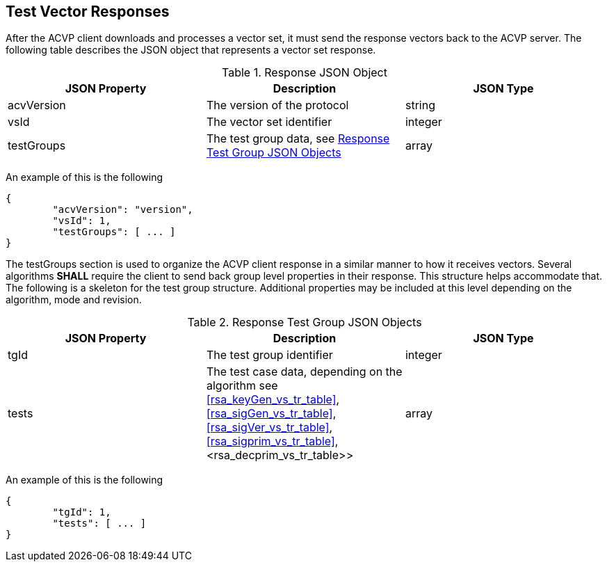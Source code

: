 
[[vector_responses]]
== Test Vector Responses

After the ACVP client downloads and processes a vector set, it must send the response vectors back to the ACVP server. The following table describes the JSON object that represents a vector set response.

.Response JSON Object
|===
| JSON Property | Description | JSON Type

| acvVersion | The version of the protocol | string
| vsId | The vector set identifier | integer
| testGroups | The test group data, see <<response_group_table>> | array
|===

An example of this is the following

[source, json]
----
{
	"acvVersion": "version",
	"vsId": 1,
	"testGroups": [ ... ]
}
----

The testGroups section is used to organize the ACVP client response in a similar manner to how it receives vectors. Several algorithms *SHALL* require the client to send back group level properties in their response. This structure helps accommodate that. The following is a skeleton for the test group structure. Additional properties may be included at this level depending on the algorithm, mode and revision.

[[response_group_table]]
.Response Test Group JSON Objects
|===
| JSON Property | Description | JSON Type

| tgId | The test group identifier | integer
| tests | The test case data, depending on the algorithm see <<rsa_keyGen_vs_tr_table>>, <<rsa_sigGen_vs_tr_table>>, <<rsa_sigVer_vs_tr_table>>, <<rsa_sigprim_vs_tr_table>>, <rsa_decprim_vs_tr_table>> | array
|===

An example of this is the following

[source, json]
----
{
	"tgId": 1,
	"tests": [ ... ]
}
----
